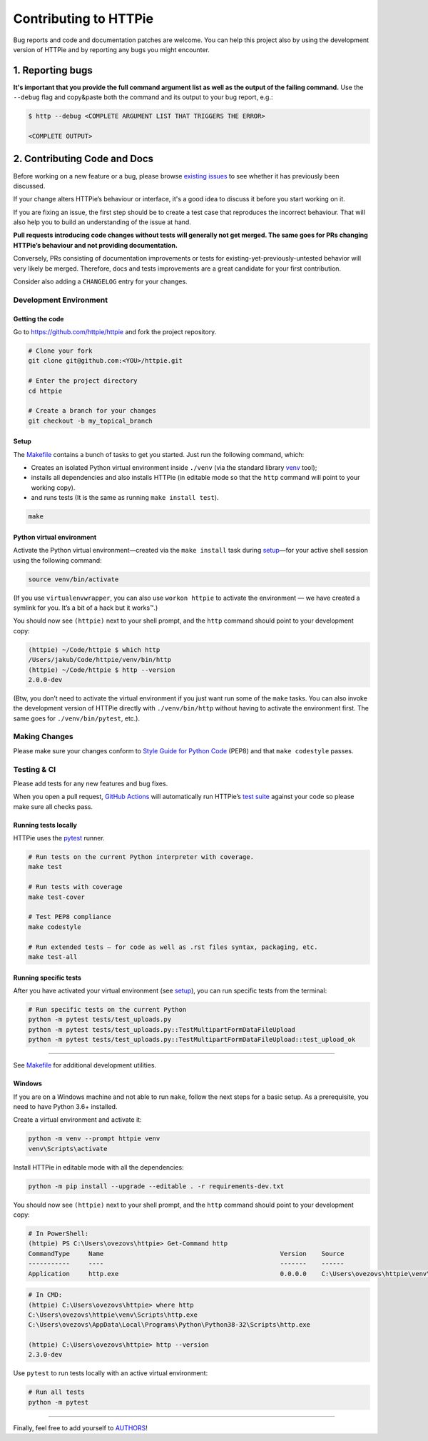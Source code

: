 ######################
Contributing to HTTPie
######################

Bug reports and code and documentation patches are welcome. You can
help this project also by using the development version of HTTPie
and by reporting any bugs you might encounter.

1. Reporting bugs
=================

**It's important that you provide the full command argument list
as well as the output of the failing command.**
Use the ``--debug`` flag and copy&paste both the command and its output
to your bug report, e.g.:

.. code-block:: bash

    $ http --debug <COMPLETE ARGUMENT LIST THAT TRIGGERS THE ERROR>

    <COMPLETE OUTPUT>


2. Contributing Code and Docs
=============================

Before working on a new feature or a bug, please browse `existing issues`_
to see whether it has previously  been discussed.

If your change alters HTTPie’s behaviour or interface, it's a good idea to
discuss it before you start working on it.

If you are fixing an issue, the first step should be to create a test case that
reproduces the incorrect behaviour. That will also help you to build an
understanding of the issue at hand.

**Pull requests introducing code changes without tests
will generally not get merged. The same goes for PRs changing HTTPie’s
behaviour and not providing documentation.**

Conversely, PRs consisting of documentation improvements or tests
for existing-yet-previously-untested behavior will very likely be merged.
Therefore, docs and tests improvements are a great candidate for your first
contribution.

Consider also adding a ``CHANGELOG`` entry for your changes.


Development Environment
--------------------------------


Getting the code
****************

Go to https://github.com/httpie/httpie and fork the project repository.


.. code-block:: bash

    # Clone your fork
    git clone git@github.com:<YOU>/httpie.git

    # Enter the project directory
    cd httpie

    # Create a branch for your changes
    git checkout -b my_topical_branch


Setup
*****

The `Makefile`_ contains a bunch of tasks to get you started. Just run
the following command, which:


* Creates an isolated Python virtual environment inside ``./venv``
  (via the standard library `venv`_ tool);
* installs all dependencies and also installs HTTPie
  (in editable mode so that the ``http`` command will point to your
  working copy).
* and runs tests (It is the same as running ``make install test``).


.. code-block:: bash

    make



Python virtual environment
**************************

Activate the Python virtual environment—created via the ``make install``
task during `setup`_—for your active shell session using the following command:

.. code-block:: bash

    source venv/bin/activate

(If you use ``virtualenvwrapper``, you can also use ``workon httpie`` to
activate the environment — we have created a symlink for you. It’s a bit of
a hack but it works™.)

You should now see ``(httpie)`` next to your shell prompt, and
the ``http`` command should point to your development copy:

.. code-block::

    (httpie) ~/Code/httpie $ which http
    /Users/jakub/Code/httpie/venv/bin/http
    (httpie) ~/Code/httpie $ http --version
    2.0.0-dev

(Btw, you don’t need to activate the virtual environment if you just want
run some of the ``make`` tasks. You can also invoke the development
version of HTTPie directly with ``./venv/bin/http`` without having to activate
the environment first. The same goes for ``./venv/bin/pytest``, etc.).


Making Changes
--------------

Please make sure your changes conform to `Style Guide for Python Code`_ (PEP8)
and that ``make codestyle`` passes.


Testing & CI
------------

Please add tests for any new features and bug fixes.

When you open a pull request,
`GitHub Actions <https://github.com/httpie/httpie/actions>`_
will automatically run HTTPie’s `test suite`_ against your code
so please make sure all checks pass.


Running tests locally
*********************

HTTPie uses the `pytest`_ runner.


.. code-block:: bash

    # Run tests on the current Python interpreter with coverage.
    make test

    # Run tests with coverage
    make test-cover

    # Test PEP8 compliance
    make codestyle

    # Run extended tests — for code as well as .rst files syntax, packaging, etc.
    make test-all


Running specific tests
**********************

After you have activated your virtual environment (see `setup`_), you
can run specific tests from the terminal:

.. code-block:: bash

    # Run specific tests on the current Python
    python -m pytest tests/test_uploads.py
    python -m pytest tests/test_uploads.py::TestMultipartFormDataFileUpload
    python -m pytest tests/test_uploads.py::TestMultipartFormDataFileUpload::test_upload_ok

-----

See `Makefile`_ for additional development utilities.

Windows
*******

If you are on a Windows machine and not able to run ``make``,
follow the next steps for a basic setup. As a prerequisite, you need to have
Python 3.6+ installed.

Create a virtual environment and activate it:

.. code-block:: powershell

    python -m venv --prompt httpie venv
    venv\Scripts\activate

Install HTTPie in editable mode with all the dependencies:

.. code-block:: powershell

    python -m pip install --upgrade --editable . -r requirements-dev.txt

You should now see ``(httpie)`` next to your shell prompt, and
the ``http`` command should point to your development copy:

.. code-block:: powershell

    # In PowerShell:
    (httpie) PS C:\Users\ovezovs\httpie> Get-Command http
    CommandType     Name                                               Version    Source
    -----------     ----                                               -------    ------
    Application     http.exe                                           0.0.0.0    C:\Users\ovezovs\httpie\venv\Scripts\http.exe

.. code-block:: bash

    # In CMD:
    (httpie) C:\Users\ovezovs\httpie> where http
    C:\Users\ovezovs\httpie\venv\Scripts\http.exe
    C:\Users\ovezovs\AppData\Local\Programs\Python\Python38-32\Scripts\http.exe

    (httpie) C:\Users\ovezovs\httpie> http --version
    2.3.0-dev

Use ``pytest`` to run tests locally with an active virtual environment:

.. code-block:: bash

    # Run all tests
    python -m pytest


-----


Finally, feel free to add yourself to `AUTHORS`_!


.. _existing issues: https://github.com/httpie/httpie/issues?state=open
.. _AUTHORS: https://github.com/httpie/httpie/blob/master/AUTHORS.rst
.. _Makefile: https://github.com/httpie/httpie/blob/master/Makefile
.. _venv: https://docs.python.org/3/library/venv.html
.. _pytest: https://pytest.org/
.. _Style Guide for Python Code: https://python.org/dev/peps/pep-0008/
.. _test suite: https://github.com/httpie/httpie/tree/master/tests
